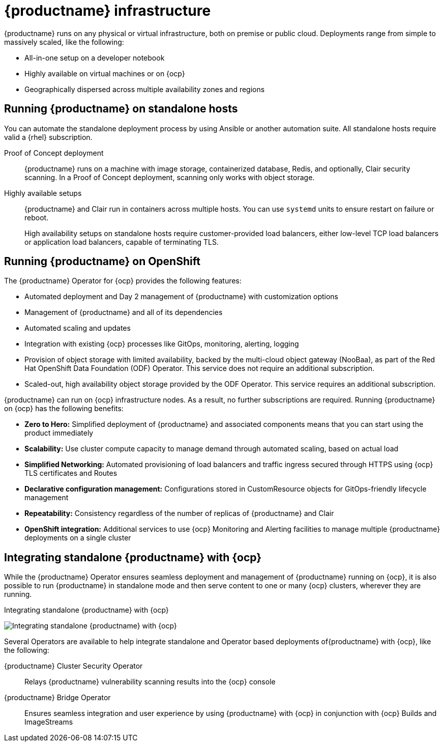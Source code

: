
:_content-type: CONCEPT
[id="arch-quay-infrastructure"]
= {productname} infrastructure

{productname} runs on any physical or virtual infrastructure, both on premise or public cloud. Deployments range from simple to massively scaled, like the following:

* All-in-one setup on a developer notebook
* Highly available on virtual machines or on {ocp}
* Geographically dispersed across multiple availability zones and regions

[id="arch-quay-standalone-hosts"]
== Running {productname} on standalone hosts

You can automate the standalone deployment process by using Ansible or another automation suite. All standalone hosts require valid a {rhel} subscription.

Proof of Concept deployment:: {productname} runs on a machine with image storage, containerized database, Redis, and optionally, Clair security scanning. In a Proof of Concept deployment, scanning only works with object storage.

Highly available setups:: {productname} and Clair run in containers across multiple hosts. You can use `systemd` units to ensure restart on failure or reboot.
+
High availability setups on standalone hosts require customer-provided load balancers, either low-level TCP load balancers or application load balancers, capable of terminating TLS.

[id="arch-quay-openshift"]
== Running {productname} on OpenShift

The {productname} Operator for {ocp} provides the following features:

* Automated deployment and Day 2 management of {productname} with customization options
* Management of {productname} and all of its dependencies
* Automated scaling and updates
* Integration with existing {ocp} processes like GitOps, monitoring, alerting, logging
* Provision of object storage with limited availability, backed by the multi-cloud object gateway (NooBaa), as part of the Red Hat OpenShift Data Foundation (ODF) Operator. This service does not require an additional subscription.
* Scaled-out, high availability object storage provided by the ODF Operator. This service requires an additional subscription.

{productname} can run on {ocp} infrastructure nodes. As a result, no further subscriptions are required. Running {productname} on {ocp} has the following benefits:

* **Zero to Hero:** Simplified deployment of {productname} and associated components means that you can start using the product immediately
* **Scalability:** Use cluster compute capacity to manage demand through automated scaling, based on actual load
* **Simplified Networking:** Automated provisioning of load balancers and traffic ingress secured through HTTPS using {ocp} TLS certificates and Routes
* **Declarative configuration management:** Configurations stored in CustomResource objects for GitOps-friendly lifecycle management
* **Repeatability:** Consistency regardless of the number of replicas of {productname} and Clair
* **OpenShift integration:** Additional services to use {ocp} Monitoring and Alerting facilities to manage multiple {productname} deployments on a single cluster

[id="arch-integrating-standalone-ocp"]
== Integrating standalone {productname} with {ocp}

While the {productname} Operator ensures seamless deployment and management of {productname} running on {ocp}, it is also possible to run {productname} in standalone mode and then serve content to one or many {ocp} clusters, wherever they are running.

.Integrating standalone {productname} with {ocp}
image:178_Quay_architecture_0821_deployment_ex2.png[Integrating standalone {productname} with {ocp}]

Several Operators are available to help integrate standalone and Operator based deployments of{productname} with {ocp}, like the following:

{productname} Cluster Security Operator:: Relays {productname} vulnerability scanning results into the {ocp} console
{productname} Bridge Operator:: Ensures seamless integration and user experience by using {productname} with {ocp} in conjunction with {ocp} Builds and ImageStreams